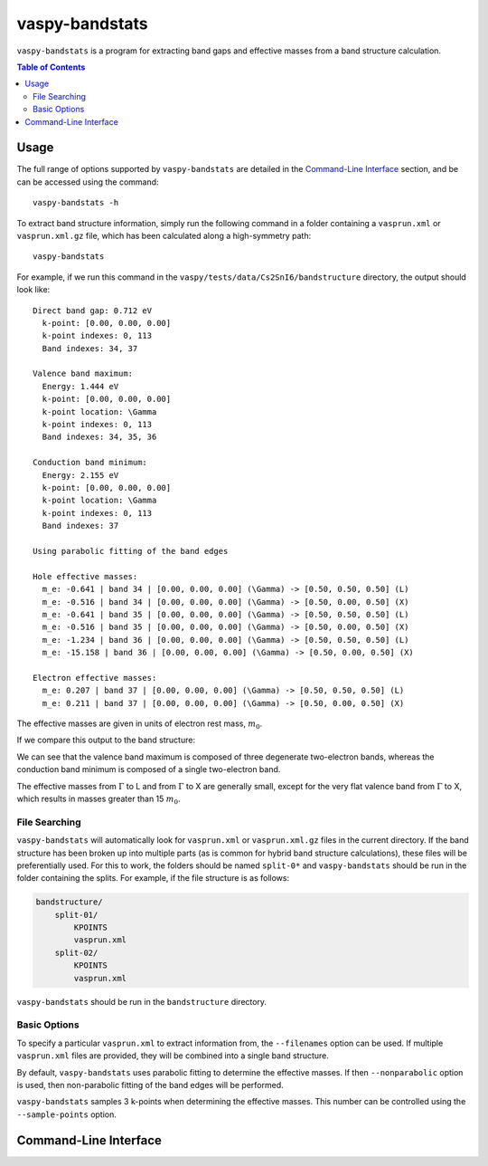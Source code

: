 vaspy-bandstats
===============

``vaspy-bandstats`` is a program for extracting band gaps and effective masses
from a band structure calculation.

.. contents:: Table of Contents
   :local:
   :backlinks: None

Usage
-----

The full range of options supported by ``vaspy-bandstats`` are detailed in the `Command-Line Interface`_ section,
and be can be accessed using the command::

    vaspy-bandstats -h

To extract band structure information, simply run the following command in a folder containing
a ``vasprun.xml`` or ``vasprun.xml.gz`` file, which has been calculated along a high-symmetry path::

    vaspy-bandstats

For example, if we run this command in the ``vaspy/tests/data/Cs2SnI6/bandstructure`` directory,
the output should look like::

    Direct band gap: 0.712 eV
      k-point: [0.00, 0.00, 0.00]
      k-point indexes: 0, 113
      Band indexes: 34, 37

    Valence band maximum:
      Energy: 1.444 eV
      k-point: [0.00, 0.00, 0.00]
      k-point location: \Gamma
      k-point indexes: 0, 113
      Band indexes: 34, 35, 36

    Conduction band minimum:
      Energy: 2.155 eV
      k-point: [0.00, 0.00, 0.00]
      k-point location: \Gamma
      k-point indexes: 0, 113
      Band indexes: 37

    Using parabolic fitting of the band edges

    Hole effective masses:
      m_e: -0.641 | band 34 | [0.00, 0.00, 0.00] (\Gamma) -> [0.50, 0.50, 0.50] (L)
      m_e: -0.516 | band 34 | [0.00, 0.00, 0.00] (\Gamma) -> [0.50, 0.00, 0.50] (X)
      m_e: -0.641 | band 35 | [0.00, 0.00, 0.00] (\Gamma) -> [0.50, 0.50, 0.50] (L)
      m_e: -0.516 | band 35 | [0.00, 0.00, 0.00] (\Gamma) -> [0.50, 0.00, 0.50] (X)
      m_e: -1.234 | band 36 | [0.00, 0.00, 0.00] (\Gamma) -> [0.50, 0.50, 0.50] (L)
      m_e: -15.158 | band 36 | [0.00, 0.00, 0.00] (\Gamma) -> [0.50, 0.00, 0.50] (X)

    Electron effective masses:
      m_e: 0.207 | band 37 | [0.00, 0.00, 0.00] (\Gamma) -> [0.50, 0.50, 0.50] (L)
      m_e: 0.211 | band 37 | [0.00, 0.00, 0.00] (\Gamma) -> [0.50, 0.00, 0.50] (X)

The effective masses are given in units of electron rest mass, :math:`m_0`.

If we compare this output to the band structure:

.. image:: figures/band_rectangle.png
   :height: 400px
   :align: center

We can see that the valence band maximum is composed of three degenerate two-electron bands, whereas
the conduction band minimum is composed of a single two-electron band.

The effective masses from :math:`\Gamma` to L and from :math:`\Gamma` to X are generally small, except
for the very flat valence band from :math:`\Gamma` to X, which results in masses greater than
15 :math:`m_0`.


File Searching
~~~~~~~~~~~~~~

``vaspy-bandstats`` will automatically look for ``vasprun.xml`` or ``vasprun.xml.gz`` files in the current
directory. If the band structure has been broken up into multiple parts (as is common
for hybrid band structure calculations), these files will be preferentially used. For this to work, the
folders should be named ``split-0*`` and ``vaspy-bandstats`` should be run in the folder containing
the splits. For example, if the file structure is as follows:

.. code-block:: bash

    bandstructure/
        split-01/
            KPOINTS
            vasprun.xml
        split-02/
            KPOINTS
            vasprun.xml

``vaspy-bandstats`` should be run in the ``bandstructure`` directory.


Basic Options
~~~~~~~~~~~~~

To specify a particular ``vasprun.xml`` to extract information from, the ``--filenames`` option
can be used. If multiple ``vasprun.xml`` files are provided, they will be combined into a single band
structure.

By default, ``vaspy-bandstats`` uses parabolic fitting to determine the effective masses. If then
``--nonparabolic`` option is used, then non-parabolic fitting of the band edges will be performed.

``vaspy-bandstats`` samples 3 k-points when determining the effective masses. This number can be
controlled using the ``--sample-points`` option.


Command-Line Interface
----------------------

.. argparse::
   :module: vaspy.cli.bandstats
   :func: _get_parser
   :prog: vaspy-bandstats
